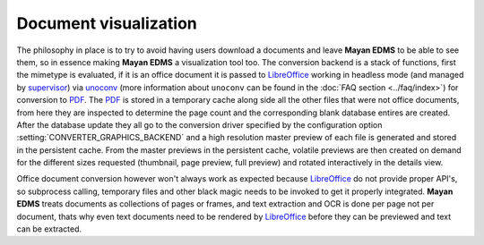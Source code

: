 ======================
Document visualization
======================


The philosophy in place is to try to avoid having users download a documents and leave
**Mayan EDMS** to be able to see them, so in essence making **Mayan EDMS** a
visualization tool too.  The conversion backend is a stack of functions,
first the mimetype is evaluated, if it is an office document it is passed
to LibreOffice_ working in headless mode (and managed by supervisor_)
via unoconv_ (more information about ``unoconv`` can be found in the :doc:`FAQ section <../faq/index>`)
for conversion to PDF_.  The PDF_ is stored in a temporary
cache along side all the other files that were not office documents,
from here they are inspected to determine the page count and the
corresponding blank database entires are created.  After the database
update they all go to the conversion driver specified by the configuration
option :setting:`CONVERTER_GRAPHICS_BACKEND` and a high resolution
master preview of each file is generated and stored in the persistent
cache.  From the master previews in the persistent cache, volatile
previews are then created on demand for the different sizes requested
(thumbnail, page preview, full preview) and rotated interactively
in the details view.


Office document conversion however won't always work as expected because
LibreOffice_ do not provide proper API's, so subprocess calling,
temporary files and other black magic needs to be invoked to get it
properly integrated.  **Mayan EDMS** treats documents as collections of pages
or frames, and text extraction and OCR is done per page not per document,
thats why even text documents need to be rendered by LibreOffice_
before they can be previewed and text can be extracted.


.. _PDF: http://en.wikipedia.org/wiki/Portable_Document_Format
.. _LibreOffice: http://www.libreoffice.org/
.. _unoconv: https://github.com/dagwieers/unoconv/
.. _supervisor: http://supervisord.org/introduction.html
